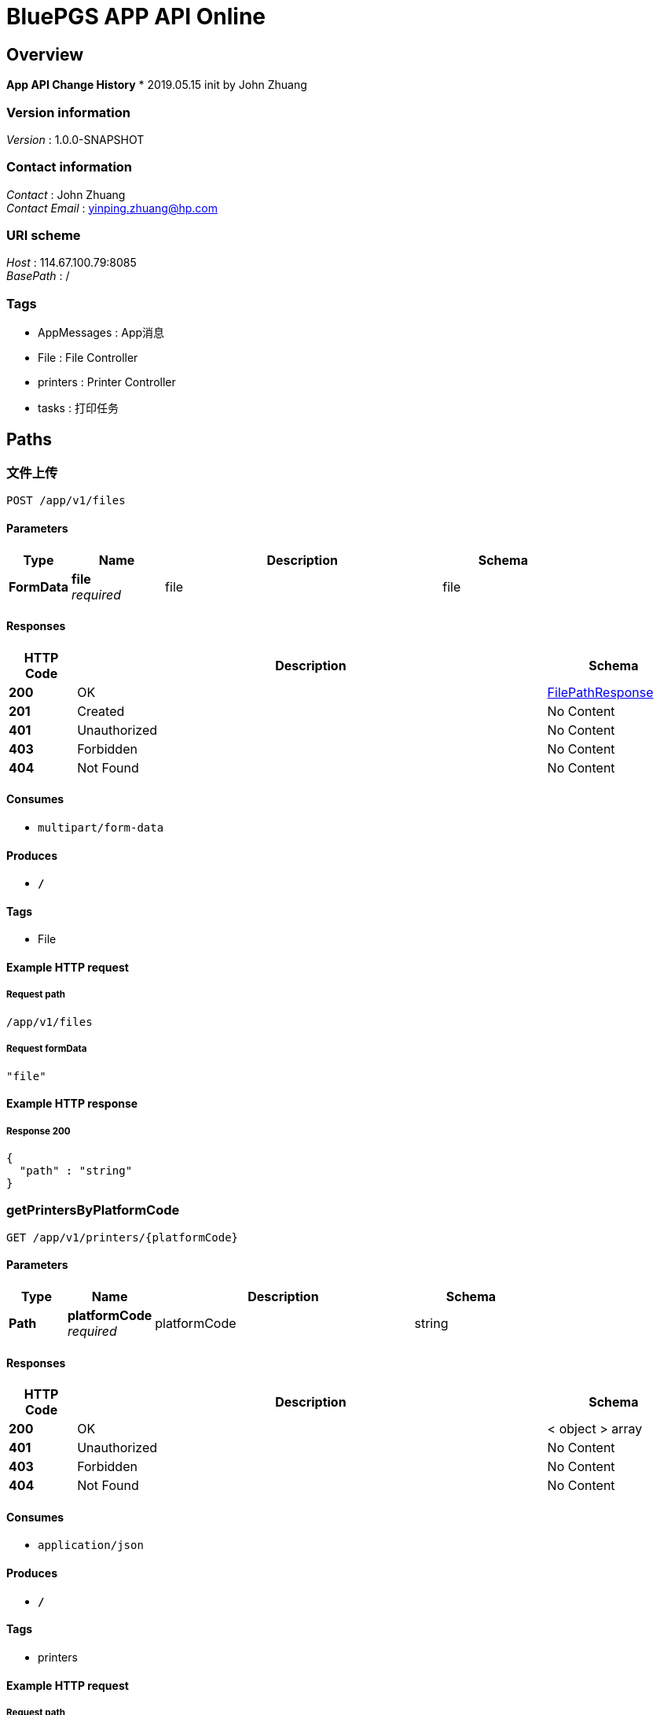 = BluePGS APP API Online


[[_overview]]
== Overview
*App API Change History*
* 2019.05.15 init by John Zhuang


=== Version information
[%hardbreaks]
__Version__ : 1.0.0-SNAPSHOT


=== Contact information
[%hardbreaks]
__Contact__ : John Zhuang
__Contact Email__ : yinping.zhuang@hp.com


=== URI scheme
[%hardbreaks]
__Host__ : 114.67.100.79:8085
__BasePath__ : /


=== Tags

* AppMessages : App消息
* File : File Controller
* printers : Printer Controller
* tasks : 打印任务




[[_paths]]
== Paths

[[_uploadusingpost]]
=== 文件上传
....
POST /app/v1/files
....


==== Parameters

[options="header", cols=".^2,.^3,.^9,.^4"]
|===
|Type|Name|Description|Schema
|**FormData**|**file** +
__required__|file|file
|===


==== Responses

[options="header", cols=".^2,.^14,.^4"]
|===
|HTTP Code|Description|Schema
|**200**|OK|<<_filepathresponse,FilePathResponse>>
|**201**|Created|No Content
|**401**|Unauthorized|No Content
|**403**|Forbidden|No Content
|**404**|Not Found|No Content
|===


==== Consumes

* `multipart/form-data`


==== Produces

* `*/*`


==== Tags

* File


==== Example HTTP request

===== Request path
----
/app/v1/files
----


===== Request formData
[source,json]
----
"file"
----


==== Example HTTP response

===== Response 200
[source,json]
----
{
  "path" : "string"
}
----


[[_getprintersbyplatformcodeusingget]]
=== getPrintersByPlatformCode
....
GET /app/v1/printers/{platformCode}
....


==== Parameters

[options="header", cols=".^2,.^3,.^9,.^4"]
|===
|Type|Name|Description|Schema
|**Path**|**platformCode** +
__required__|platformCode|string
|===


==== Responses

[options="header", cols=".^2,.^14,.^4"]
|===
|HTTP Code|Description|Schema
|**200**|OK|< object > array
|**401**|Unauthorized|No Content
|**403**|Forbidden|No Content
|**404**|Not Found|No Content
|===


==== Consumes

* `application/json`


==== Produces

* `*/*`


==== Tags

* printers


==== Example HTTP request

===== Request path
----
/app/v1/printers/string
----


==== Example HTTP response

===== Response 200
[source,json]
----
[ "object" ]
----


[[_getprinterusingget]]
=== getPrinter
....
GET /app/v1/printers/{platformCode}/{deviceId}
....


==== Parameters

[options="header", cols=".^2,.^3,.^9,.^4"]
|===
|Type|Name|Description|Schema
|**Path**|**deviceId** +
__required__|deviceId|string
|**Path**|**platformCode** +
__required__|platformCode|string
|===


==== Responses

[options="header", cols=".^2,.^14,.^4"]
|===
|HTTP Code|Description|Schema
|**200**|OK|<<_printerinfo,PrinterInfo>>
|**401**|Unauthorized|No Content
|**403**|Forbidden|No Content
|**404**|Not Found|No Content
|===


==== Consumes

* `application/json`


==== Produces

* `*/*`


==== Tags

* printers


==== Example HTTP request

===== Request path
----
/app/v1/printers/string/string
----


==== Example HTTP response

===== Response 200
[source,json]
----
{
  "boardUsername" : "string",
  "boardUuid" : "string",
  "cartridges" : "string",
  "color" : "string",
  "counter" : "string",
  "counterObj" : {
    "copyImpressions" : 0,
    "duplexSheets" : 0,
    "jamEvents" : 0,
    "mispickEvents" : 0,
    "totalImpressions" : 0
  },
  "duplicateCount" : 0,
  "iotChannel" : "string",
  "ipv4Address" : "string",
  "isUsbConnected" : "string",
  "model" : "string",
  "nickName" : "string",
  "platformCode" : "string",
  "productNumber" : "string",
  "scanner" : "string",
  "serialNumber" : "string",
  "sid" : "string",
  "status" : "string",
  "trays" : "string",
  "upTime" : "string",
  "uuid" : "string"
}
----


[[_printusingpost]]
=== print
....
POST /app/v1/tasks/{platformCode}/{deviceId}/{user}
....


==== Parameters

[options="header", cols=".^2,.^3,.^9,.^4"]
|===
|Type|Name|Description|Schema
|**Path**|**deviceId** +
__required__|deviceId|string
|**Path**|**platformCode** +
__required__|platformCode|string
|**Path**|**user** +
__required__|user|string
|**Body**|**printTaskVO** +
__required__|printTaskVO|<<_4f0ca656a7a42b53acce9d0d4068cdb8,PrintTaskVO对象>>
|===


==== Responses

[options="header", cols=".^2,.^14,.^4"]
|===
|HTTP Code|Description|Schema
|**200**|OK|<<_printtaskresponse,PrintTaskResponse>>
|**201**|Created|No Content
|**401**|Unauthorized|No Content
|**403**|Forbidden|No Content
|**404**|Not Found|No Content
|===


==== Consumes

* `application/json`


==== Produces

* `*/*`


==== Tags

* tasks


==== Example HTTP request

===== Request path
----
/app/v1/tasks/string/string/string
----


===== Request body
[source,json]
----
{
  "delayMinutes" : 1,
  "inUrl" : "string",
  "printSetting" : {
    "copies" : 0,
    "duplex" : false,
    "pagerSize" : "string",
    "paperType" : "string",
    "trayIndex" : 0
  },
  "timeHolder" : "2019-08-10 10:00:01"
}
----


==== Example HTTP response

===== Response 200
[source,json]
----
{
  "taskId" : "string"
}
----


[[_getprintstatususingget]]
=== getPrintStatus
....
GET /app/v1/tasks/{platformCode}/{user}/{taskId}
....


==== Parameters

[options="header", cols=".^2,.^3,.^9,.^4"]
|===
|Type|Name|Description|Schema
|**Path**|**platformCode** +
__required__|platformCode|string
|**Path**|**taskId** +
__required__|taskId|string
|**Path**|**user** +
__required__|user|string
|===


==== Responses

[options="header", cols=".^2,.^14,.^4"]
|===
|HTTP Code|Description|Schema
|**200**|OK|<<_printstatusresponse,PrintStatusResponse>>
|**401**|Unauthorized|No Content
|**403**|Forbidden|No Content
|**404**|Not Found|No Content
|===


==== Consumes

* `application/json`


==== Produces

* `*/*`


==== Tags

* tasks


==== Example HTTP request

===== Request path
----
/app/v1/tasks/string/string/string
----


==== Example HTTP response

===== Response 200
[source,json]
----
{
  "message" : "string",
  "status" : "string"
}
----


[[_cancelprintusingput]]
=== cancelPrint
....
PUT /app/v1/tasks/{platformCode}/{user}/{taskId}
....


==== Parameters

[options="header", cols=".^2,.^3,.^9,.^4"]
|===
|Type|Name|Description|Schema
|**Path**|**platformCode** +
__required__|platformCode|string
|**Path**|**taskId** +
__required__|taskId|string
|**Path**|**user** +
__required__|user|string
|===


==== Responses

[options="header", cols=".^2,.^14,.^4"]
|===
|HTTP Code|Description|Schema
|**200**|OK|<<_printstatusresponse,PrintStatusResponse>>
|**201**|Created|No Content
|**401**|Unauthorized|No Content
|**403**|Forbidden|No Content
|**404**|Not Found|No Content
|===


==== Consumes

* `application/json`


==== Produces

* `*/*`


==== Tags

* tasks


==== Example HTTP request

===== Request path
----
/app/v1/tasks/string/string/string
----


==== Example HTTP response

===== Response 200
[source,json]
----
{
  "message" : "string",
  "status" : "string"
}
----




[[_definitions]]
== Definitions

[[_filepathresponse]]
=== FilePathResponse

[options="header", cols=".^3,.^11,.^4"]
|===
|Name|Description|Schema
|**path** +
__optional__|**Example** : `"string"`|string
|===


[[_impressions]]
=== Impressions

[options="header", cols=".^3,.^11,.^4"]
|===
|Name|Description|Schema
|**copyImpressions** +
__optional__|**Example** : `0`|integer (int32)
|**duplexSheets** +
__optional__|**Example** : `0`|integer (int32)
|**jamEvents** +
__optional__|**Example** : `0`|integer (int32)
|**mispickEvents** +
__optional__|**Example** : `0`|integer (int32)
|**totalImpressions** +
__optional__|**Example** : `0`|integer (int32)
|===


[[_b50c0a9046f16af7d2ec90d22a510672]]
=== PrintSettingVO对象
打印设置


[options="header", cols=".^3,.^11,.^4"]
|===
|Name|Description|Schema
|**copies** +
__optional__|打印份数 +
**Example** : `0`|integer (int32)
|**duplex** +
__optional__|是否双面打印 +
**Example** : `false`|boolean
|**pagerSize** +
__optional__|打印纸张 +
**Example** : `"string"`|enum (A4, A5)
|**paperType** +
__optional__|纸张类型 +
**Example** : `"string"`|enum (auto, plain, photo)
|**trayIndex** +
__optional__|纸盒 +
**Example** : `0`|integer (int32)
|===


[[_printstatusresponse]]
=== PrintStatusResponse

[options="header", cols=".^3,.^11,.^4"]
|===
|Name|Description|Schema
|**message** +
__optional__|**Example** : `"string"`|string
|**status** +
__optional__|**Example** : `"string"`|string
|===


[[_printtaskresponse]]
=== PrintTaskResponse

[options="header", cols=".^3,.^11,.^4"]
|===
|Name|Description|Schema
|**taskId** +
__optional__|打印ID，随机6位数字 +
**Example** : `"string"`|string
|===


[[_4f0ca656a7a42b53acce9d0d4068cdb8]]
=== PrintTaskVO对象
打印任务


[options="header", cols=".^3,.^11,.^4"]
|===
|Name|Description|Schema
|**delayMinutes** +
__optional__|延迟几分钟打印 +
**Example** : `1`|integer (int64)
|**inUrl** +
__optional__|打印文件 +
**Example** : `"string"`|string
|**printSetting** +
__optional__|打印设置 +
**Example** : `"<<_b50c0a9046f16af7d2ec90d22a510672>>"`|<<_b50c0a9046f16af7d2ec90d22a510672,PrintSettingVO对象>>
|**timeHolder** +
__optional__|选择打印的时间点 +
**Example** : `"2019-08-10 10:00:01"`|string (date-time)
|===


[[_printerinfo]]
=== PrinterInfo

[options="header", cols=".^3,.^11,.^4"]
|===
|Name|Description|Schema
|**boardUsername** +
__optional__|**Example** : `"string"`|string
|**boardUuid** +
__optional__|**Example** : `"string"`|string
|**cartridges** +
__optional__|**Example** : `"string"`|string
|**color** +
__optional__|**Example** : `"string"`|string
|**counter** +
__optional__|**Example** : `"string"`|string
|**counterObj** +
__optional__|**Example** : `"<<_impressions>>"`|<<_impressions,Impressions>>
|**duplicateCount** +
__optional__|**Example** : `0`|integer (int32)
|**iotChannel** +
__optional__|**Example** : `"string"`|string
|**ipv4Address** +
__optional__|**Example** : `"string"`|string
|**isUsbConnected** +
__optional__|**Example** : `"string"`|string
|**model** +
__optional__|**Example** : `"string"`|string
|**nickName** +
__optional__|**Example** : `"string"`|string
|**platformCode** +
__optional__|**Example** : `"string"`|string
|**productNumber** +
__optional__|**Example** : `"string"`|string
|**scanner** +
__optional__|**Example** : `"string"`|string
|**serialNumber** +
__optional__|**Example** : `"string"`|string
|**sid** +
__optional__|**Example** : `"string"`|string
|**status** +
__optional__|**Example** : `"string"`|string
|**trays** +
__optional__|**Example** : `"string"`|string
|**upTime** +
__optional__|**Example** : `"string"`|string
|**uuid** +
__optional__|**Example** : `"string"`|string
|===




[[_securityscheme]]
== Security

[[_appid]]
=== appId
[%hardbreaks]
__Type__ : apiKey
__Name__ : AppId
__In__ : HEADER


[[_appsecurity]]
=== appSecurity
[%hardbreaks]
__Type__ : apiKey
__Name__ : AppSecurity
__In__ : HEADER



